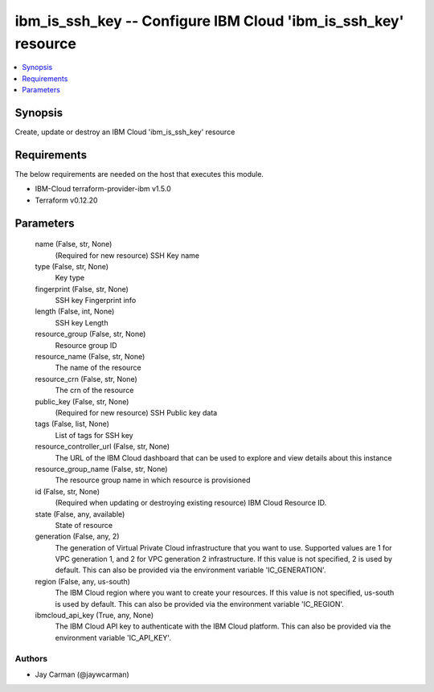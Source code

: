 
ibm_is_ssh_key -- Configure IBM Cloud 'ibm_is_ssh_key' resource
===============================================================

.. contents::
   :local:
   :depth: 1


Synopsis
--------

Create, update or destroy an IBM Cloud 'ibm_is_ssh_key' resource



Requirements
------------
The below requirements are needed on the host that executes this module.

- IBM-Cloud terraform-provider-ibm v1.5.0
- Terraform v0.12.20



Parameters
----------

  name (False, str, None)
    (Required for new resource) SSH Key name


  type (False, str, None)
    Key type


  fingerprint (False, str, None)
    SSH key Fingerprint info


  length (False, int, None)
    SSH key Length


  resource_group (False, str, None)
    Resource group ID


  resource_name (False, str, None)
    The name of the resource


  resource_crn (False, str, None)
    The crn of the resource


  public_key (False, str, None)
    (Required for new resource) SSH Public key data


  tags (False, list, None)
    List of tags for SSH key


  resource_controller_url (False, str, None)
    The URL of the IBM Cloud dashboard that can be used to explore and view details about this instance


  resource_group_name (False, str, None)
    The resource group name in which resource is provisioned


  id (False, str, None)
    (Required when updating or destroying existing resource) IBM Cloud Resource ID.


  state (False, any, available)
    State of resource


  generation (False, any, 2)
    The generation of Virtual Private Cloud infrastructure that you want to use. Supported values are 1 for VPC generation 1, and 2 for VPC generation 2 infrastructure. If this value is not specified, 2 is used by default. This can also be provided via the environment variable 'IC_GENERATION'.


  region (False, any, us-south)
    The IBM Cloud region where you want to create your resources. If this value is not specified, us-south is used by default. This can also be provided via the environment variable 'IC_REGION'.


  ibmcloud_api_key (True, any, None)
    The IBM Cloud API key to authenticate with the IBM Cloud platform. This can also be provided via the environment variable 'IC_API_KEY'.













Authors
~~~~~~~

- Jay Carman (@jaywcarman)

